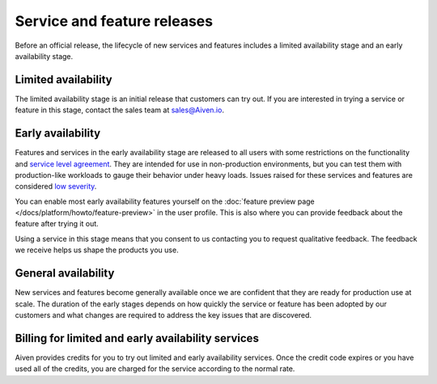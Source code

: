 Service and feature releases
=============================

Before an official release, the lifecycle of new services and features includes a limited availability stage and an early availability stage.


Limited availability
---------------------

The limited availability stage is an initial release that customers can try out. If you are interested in trying a service or feature in this stage, contact the sales team at sales@Aiven.io.


Early availability
-------------------

Features and services in the early availability stage are released to all users with some restrictions on the functionality and `service level agreement <https://aiven.io/sla>`_. They are intended for use in non-production environments, but you can test them with production-like workloads to gauge their behavior under heavy loads. Issues raised for these services and features are considered `low severity <https://aiven.io/support-services>`_.

You can enable most early availability features yourself on the :doc:`feature preview page </docs/platform/howto/feature-preview>` in the user profile. This is also where you can provide feedback about the feature after trying it out.

Using a service in this stage means that you consent to us contacting you to request qualitative feedback. The feedback we receive helps us shape the products you use.


General availability
---------------------

New services and features become generally available once we are confident that they are ready for production use at scale. The duration of the early stages depends on how quickly the service or feature has been adopted by our customers and what changes are required to address the key issues that are discovered.


Billing for limited and early availability services
----------------------------------------------------

Aiven provides credits for you to try out limited and early availability services. Once the credit code expires or you have used all of the credits, you are charged for the service according to the normal rate.